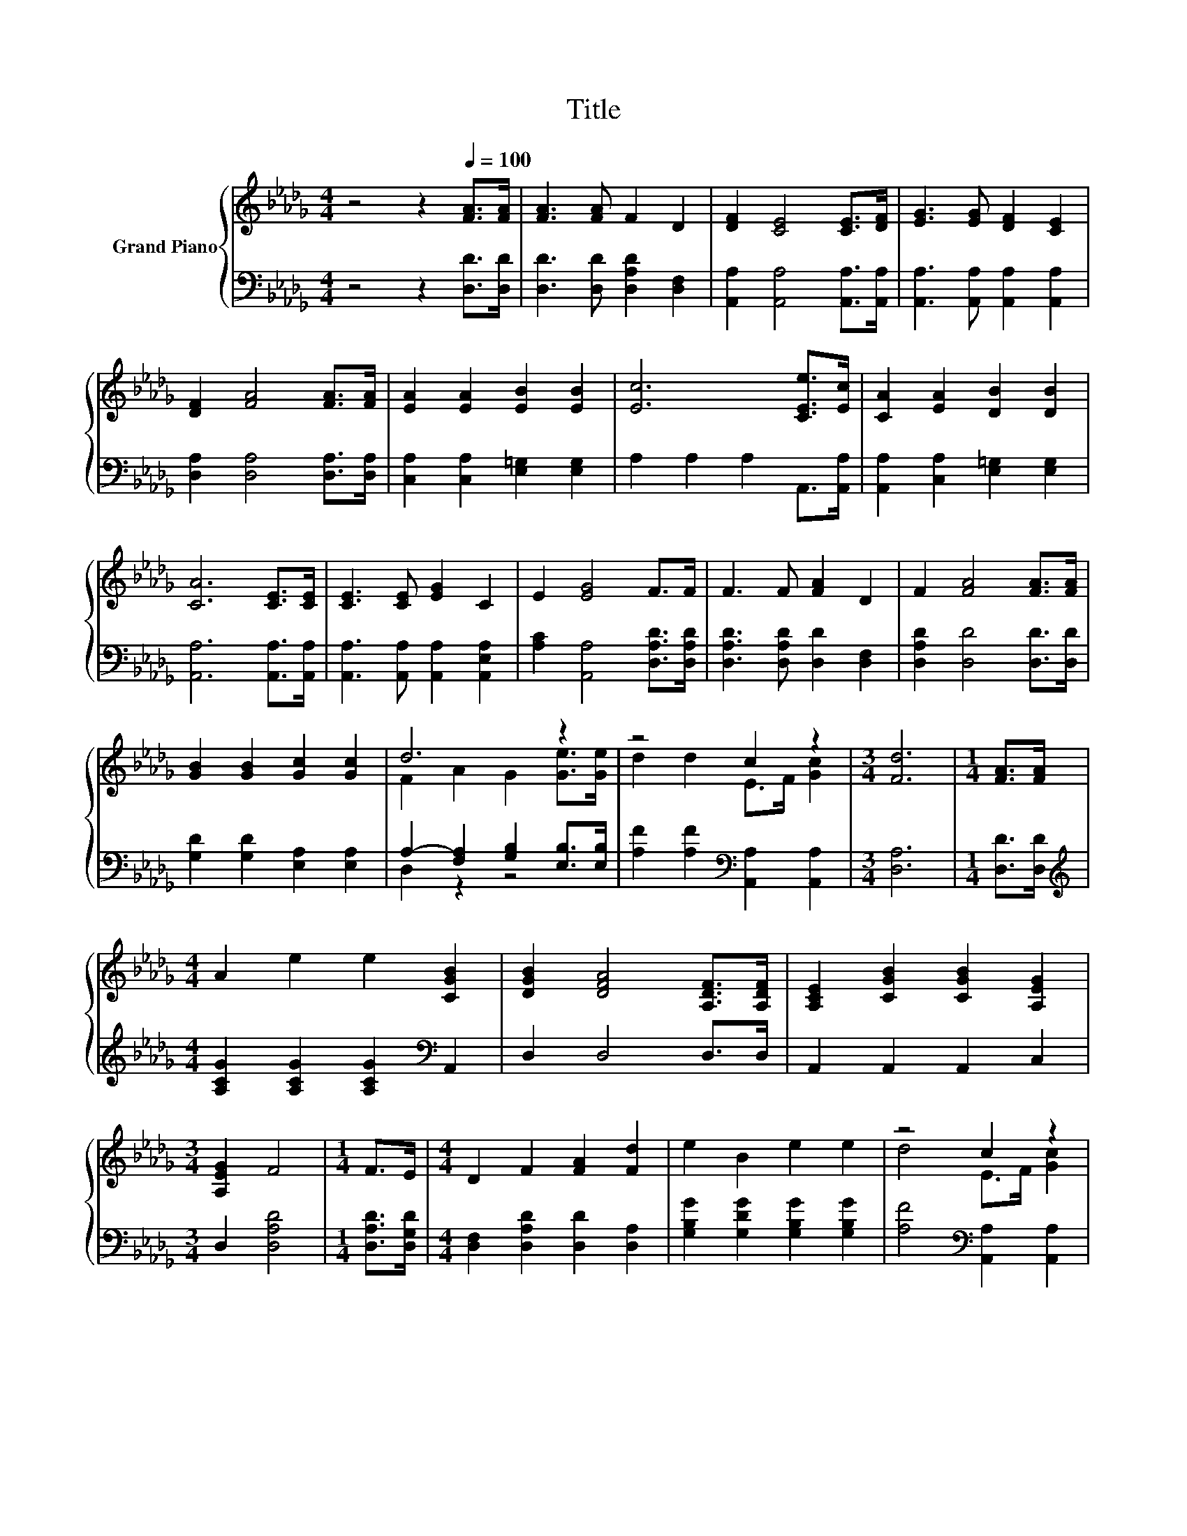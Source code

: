 X:1
T:Title
%%score { ( 1 3 ) | ( 2 4 ) }
L:1/8
M:4/4
K:Db
V:1 treble nm="Grand Piano"
V:3 treble 
V:2 bass 
V:4 bass 
V:1
 z4 z2[Q:1/4=100] [FA]>[FA] | [FA]3 [FA] F2 D2 | [DF]2 [CE]4 [CE]>[DF] | [EG]3 [EG] [DF]2 [CE]2 | %4
 [DF]2 [FA]4 [FA]>[FA] | [EA]2 [EA]2 [EB]2 [EB]2 | [Ec]6 [CEe]>[Ec] | [CA]2 [EA]2 [DB]2 [DB]2 | %8
 [CA]6 [CE]>[CE] | [CE]3 [CE] [EG]2 C2 | E2 [EG]4 F>F | F3 F [FA]2 D2 | F2 [FA]4 [FA]>[FA] | %13
 [GB]2 [GB]2 [Gc]2 [Gc]2 | d6 z2 | z4 c2 z2 |[M:3/4] [Fd]6 |[M:1/4] [FA]>[FA] | %18
[M:4/4] A2 e2 e2 [CGB]2 | [DGB]2 [DFA]4 [A,DF]>[A,DF] | [A,CE]2 [CGB]2 [CGB]2 [A,EG]2 | %21
[M:3/4] [A,EG]2 F4 |[M:1/4] F>E |[M:4/4] D2 F2 [FA]2 [Fd]2 | e2 B2 e2 e2 | z4 c2 z2 | %26
[M:3/4] [Fd]6 |] %27
V:2
 z4 z2 [D,D]>[D,D] | [D,D]3 [D,D] [D,A,D]2 [D,F,]2 | [A,,A,]2 [A,,A,]4 [A,,A,]>[A,,A,] | %3
 [A,,A,]3 [A,,A,] [A,,A,]2 [A,,A,]2 | [D,A,]2 [D,A,]4 [D,A,]>[D,A,] | %5
 [C,A,]2 [C,A,]2 [E,=G,]2 [E,G,]2 | A,2 A,2 A,2 A,,>[A,,A,] | [A,,A,]2 [C,A,]2 [E,=G,]2 [E,G,]2 | %8
 [A,,A,]6 [A,,A,]>[A,,A,] | [A,,A,]3 [A,,A,] [A,,A,]2 [A,,E,A,]2 | %10
 [A,C]2 [A,,A,]4 [D,A,D]>[D,A,D] | [D,A,D]3 [D,A,D] [D,D]2 [D,F,]2 | [D,A,D]2 [D,D]4 [D,D]>[D,D] | %13
 [G,D]2 [G,D]2 [E,A,]2 [E,A,]2 | A,2- [F,A,]2 [G,B,]2 [E,B,]>[E,B,] | %15
 [A,F]2 [A,F]2[K:bass] [A,,A,]2 [A,,A,]2 |[M:3/4] [D,A,]6 |[M:1/4] [D,D]>[D,D] | %18
[M:4/4][K:treble] [A,CG]2 [A,CG]2 [A,CG]2[K:bass] A,,2 | D,2 D,4 D,>D, | A,,2 A,,2 A,,2 C,2 | %21
[M:3/4] D,2 [D,A,D]4 |[M:1/4] [D,A,D]>[D,G,D] |[M:4/4] [D,F,]2 [D,A,D]2 [D,D]2 [D,A,]2 | %24
 [G,B,G]2 [G,DG]2 [G,B,G]2 [G,B,G]2 | [A,F]4[K:bass] [A,,A,]2 [A,,A,]2 |[M:3/4] [D,A,]6 |] %27
V:3
 x8 | x8 | x8 | x8 | x8 | x8 | x8 | x8 | x8 | x8 | x8 | x8 | x8 | x8 | F2 A2 G2 [Ge]>[Ge] | %15
 d2 d2 E>F [Gc]2 |[M:3/4] x6 |[M:1/4] x2 |[M:4/4] x8 | x8 | x8 |[M:3/4] x6 |[M:1/4] x2 | %23
[M:4/4] x8 | x8 | d4 E>F [Gc]2 |[M:3/4] x6 |] %27
V:4
 x8 | x8 | x8 | x8 | x8 | x8 | x8 | x8 | x8 | x8 | x8 | x8 | x8 | x8 | D,2 z2 z4 | x4[K:bass] x4 | %16
[M:3/4] x6 |[M:1/4] x2 |[M:4/4][K:treble] x6[K:bass] x2 | x8 | x8 |[M:3/4] x6 |[M:1/4] x2 | %23
[M:4/4] x8 | x8 | x4[K:bass] x4 |[M:3/4] x6 |] %27

